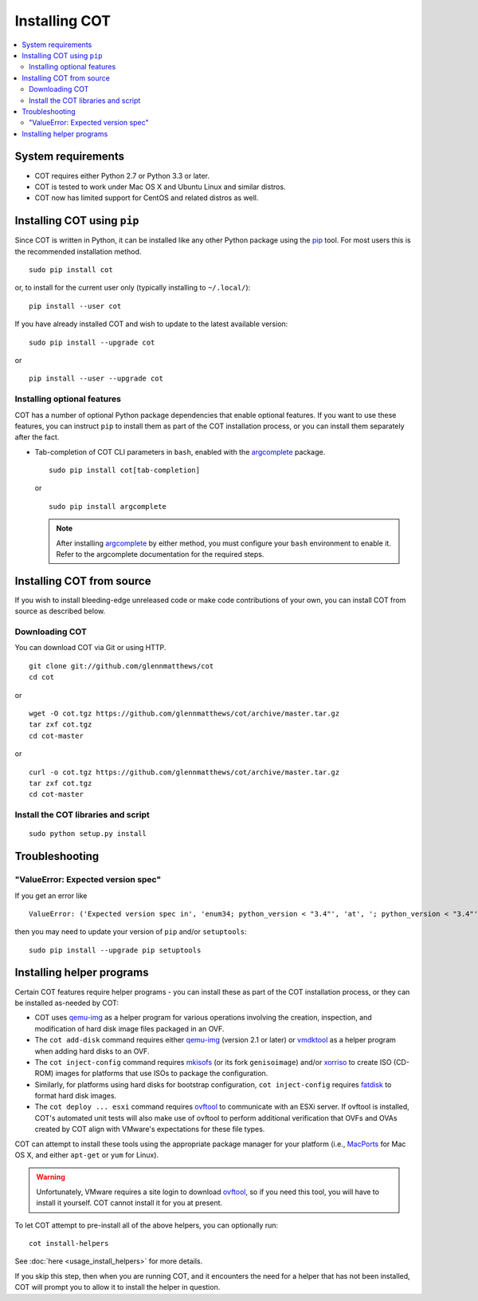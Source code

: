 Installing COT
==============

.. contents::
  :local:

System requirements
-------------------

* COT requires either Python 2.7 or Python 3.3 or later.
* COT is tested to work under Mac OS X and Ubuntu Linux and similar distros.
* COT now has limited support for CentOS and related distros as well.

Installing COT using ``pip``
----------------------------

Since COT is written in Python, it can be installed like any other Python
package using the pip_ tool. For most users this is the recommended
installation method.

::

  sudo pip install cot

or, to install for the current user only (typically installing to ``~/.local/``):

::

  pip install --user cot

If you have already installed COT and wish to update to the latest available version:

::

  sudo pip install --upgrade cot

or

::

  pip install --user --upgrade cot

Installing optional features
''''''''''''''''''''''''''''

COT has a number of optional Python package dependencies that enable optional
features. If you want to use these features, you can instruct ``pip`` to
install them as part of the COT installation process, or you can install them
separately after the fact.

* Tab-completion of COT CLI parameters in ``bash``, enabled with the
  `argcomplete`_ package.

  ::

     sudo pip install cot[tab-completion]

  or

  ::

     sudo pip install argcomplete

  .. note::
     After installing `argcomplete`_ by either method, you must configure
     your ``bash`` environment to enable it. Refer to the argcomplete
     documentation for the required steps.

Installing COT from source
--------------------------

If you wish to install bleeding-edge unreleased code or make code
contributions of your own, you can install COT from source as described below.

Downloading COT
'''''''''''''''

You can download COT via Git or using HTTP.

::

  git clone git://github.com/glennmatthews/cot
  cd cot

or

::

  wget -O cot.tgz https://github.com/glennmatthews/cot/archive/master.tar.gz
  tar zxf cot.tgz
  cd cot-master

or

::

  curl -o cot.tgz https://github.com/glennmatthews/cot/archive/master.tar.gz
  tar zxf cot.tgz
  cd cot-master

Install the COT libraries and script
''''''''''''''''''''''''''''''''''''

::

  sudo python setup.py install

Troubleshooting
---------------

"ValueError: Expected version spec"
'''''''''''''''''''''''''''''''''''

If you get an error like 

::

  ValueError: ('Expected version spec in', 'enum34; python_version < "3.4"', 'at', '; python_version < "3.4"')

then you may need to update your version of ``pip`` and/or ``setuptools``:

::

  sudo pip install --upgrade pip setuptools

Installing helper programs
--------------------------

Certain COT features require helper programs - you can install these as part
of the COT installation process, or they can be installed as-needed by COT:

* COT uses `qemu-img`_ as a helper program for various operations involving
  the creation, inspection, and modification of hard disk image files
  packaged in an OVF.
* The ``cot add-disk`` command requires either `qemu-img`_ (version 2.1 or
  later) or vmdktool_ as a helper program when adding hard disks to an OVF.
* The ``cot inject-config`` command requires mkisofs_ (or its fork
  ``genisoimage``) and/or xorriso_ to create ISO (CD-ROM) images for
  platforms that use ISOs to package the configuration.
* Similarly, for platforms using hard disks for bootstrap configuration,
  ``cot inject-config`` requires `fatdisk`_ to format hard disk images.
* The ``cot deploy ... esxi`` command requires ovftool_ to communicate
  with an ESXi server. If ovftool is installed, COT's automated unit tests
  will also make use of ovftool to perform additional verification that
  OVFs and OVAs created by COT align with VMware's expectations for these
  file types.

COT can attempt to install these tools using the appropriate package manager
for your platform (i.e., MacPorts_ for Mac OS X, and either ``apt-get`` or
``yum`` for Linux).

.. warning::
  Unfortunately, VMware requires a site login to download ovftool_, so if you
  need this tool, you will have to install it yourself. COT cannot install it
  for you at present.

To let COT attempt to pre-install all of the above helpers, you can optionally
run:

::

  cot install-helpers

See :doc:`here <usage_install_helpers>` for more details.

If you skip this step, then when you are running COT, and it encounters the
need for a helper that has not been installed, COT will prompt you to allow it
to install the helper in question.

.. _pip: https://pip.pypa.io/en/stable/
.. _qemu-img: http://www.qemu.org
.. _vmdktool: http://www.freshports.org/sysutils/vmdktool/
.. _mkisofs: http://cdrecord.org/
.. _xorriso: https://www.gnu.org/software/xorriso/
.. _fatdisk: http://github.com/goblinhack/fatdisk
.. _ovftool: https://www.vmware.com/support/developer/ovf/
.. _MacPorts: http://www.macports.org/
.. _argcomplete: https://argcomplete.readthedocs.io/en/latest/

